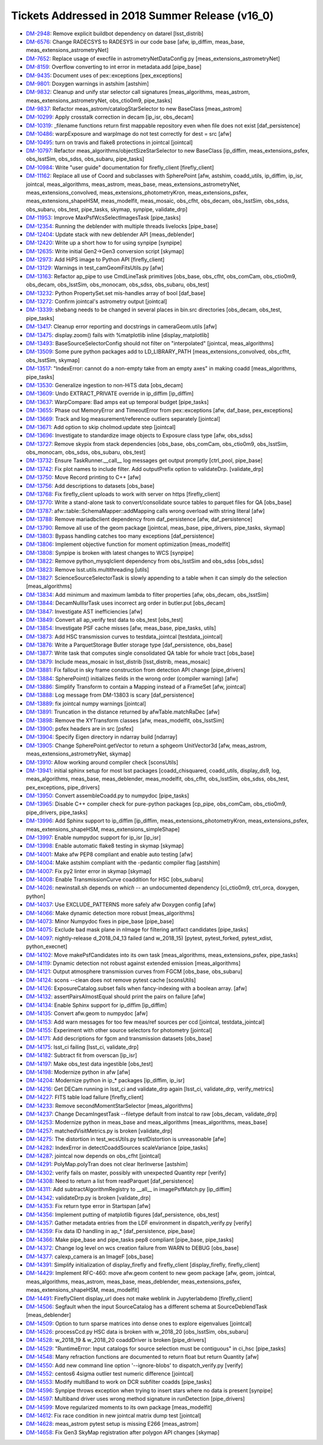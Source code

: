 .. _release-v16-0-tickets:

Tickets Addressed in 2018 Summer Release (v16_0)
================================================

- `DM-2948 <https://jira.lsstcorp.org/browse/DM-2948>`_: Remove explicit buildbot dependency on datarel [lsst_distrib]
- `DM-6576 <https://jira.lsstcorp.org/browse/DM-6576>`_: Change RADECSYS to RADESYS in our code base [afw, ip_diffim, meas_base, meas_extensions_astrometryNet]
- `DM-7652 <https://jira.lsstcorp.org/browse/DM-7652>`_: Replace usage of execfile in astrometryNetDataConfig.py [meas_extensions_astrometryNet]
- `DM-8159 <https://jira.lsstcorp.org/browse/DM-8159>`_: Overflow converting to int error in metadata.add [pipe_base]
- `DM-9435 <https://jira.lsstcorp.org/browse/DM-9435>`_: Document uses of pex::exceptions [pex_exceptions]
- `DM-9801 <https://jira.lsstcorp.org/browse/DM-9801>`_: Doxygen warnings in astshim [astshim]
- `DM-9832 <https://jira.lsstcorp.org/browse/DM-9832>`_: Cleanup and unify star selector call signatures [meas_algorithms, meas_astrom, meas_extensions_astrometryNet, obs_ctio0m9, pipe_tasks]
- `DM-9837 <https://jira.lsstcorp.org/browse/DM-9837>`_: Refactor  meas_astrom/catalogStarSelector to new BaseClass [meas_astrom]
- `DM-10299 <https://jira.lsstcorp.org/browse/DM-10299>`_: Apply crosstalk correction in decam [ip_isr, obs_decam]
- `DM-10319 <https://jira.lsstcorp.org/browse/DM-10319>`_: _filename functions return first mappable repository even when file does not exist [daf_persistence]
- `DM-10486 <https://jira.lsstcorp.org/browse/DM-10486>`_: warpExposure and warpImage do not test correctly for dest = src [afw]
- `DM-10495 <https://jira.lsstcorp.org/browse/DM-10495>`_: turn on travis and flake8 protections in jointcal [jointcal]
- `DM-10797 <https://jira.lsstcorp.org/browse/DM-10797>`_: Refactor meas_algorithms/objectSizeStarSelector to new BaseClass [ip_diffim, meas_extensions_psfex, obs_lsstSim, obs_sdss, obs_subaru, pipe_tasks]
- `DM-10984 <https://jira.lsstcorp.org/browse/DM-10984>`_: Write "user guide" documentation for firefly_client [firefly_client]
- `DM-11162 <https://jira.lsstcorp.org/browse/DM-11162>`_: Replace all use of Coord and subclasses with SpherePoint [afw, astshim, coadd_utils, ip_diffim, ip_isr, jointcal, meas_algorithms, meas_astrom, meas_base, meas_extensions_astrometryNet, meas_extensions_convolved, meas_extensions_photometryKron, meas_extensions_psfex, meas_extensions_shapeHSM, meas_modelfit, meas_mosaic, obs_cfht, obs_decam, obs_lsstSim, obs_sdss, obs_subaru, obs_test, pipe_tasks, skymap, synpipe, validate_drp]
- `DM-11953 <https://jira.lsstcorp.org/browse/DM-11953>`_: Improve MaxPsfWcsSelectImagesTask [pipe_tasks]
- `DM-12354 <https://jira.lsstcorp.org/browse/DM-12354>`_: Running the deblender with multiple threads livelocks [pipe_base]
- `DM-12404 <https://jira.lsstcorp.org/browse/DM-12404>`_: Update stack with new deblender API [meas_deblender]
- `DM-12420 <https://jira.lsstcorp.org/browse/DM-12420>`_: Write up a short how to for using synpipe [synpipe]
- `DM-12635 <https://jira.lsstcorp.org/browse/DM-12635>`_: Write initial Gen2->Gen3 conversion script [skymap]
- `DM-12973 <https://jira.lsstcorp.org/browse/DM-12973>`_: Add HiPS image to Python API [firefly_client]
- `DM-13129 <https://jira.lsstcorp.org/browse/DM-13129>`_: Warnings in test_camGeomFitsUtils.py  [afw]
- `DM-13163 <https://jira.lsstcorp.org/browse/DM-13163>`_: Refactor ap_pipe to use CmdLineTask primitives [obs_base, obs_cfht, obs_comCam, obs_ctio0m9, obs_decam, obs_lsstSim, obs_monocam, obs_sdss, obs_subaru, obs_test]
- `DM-13232 <https://jira.lsstcorp.org/browse/DM-13232>`_: Python PropertySet.set mis-handles array of bool [daf_base]
- `DM-13272 <https://jira.lsstcorp.org/browse/DM-13272>`_: Confirm jointcal's astrometry output [jointcal]
- `DM-13339 <https://jira.lsstcorp.org/browse/DM-13339>`_: shebang needs to be changed in several places in bin.src directories [obs_decam, obs_test, pipe_tasks]
- `DM-13417 <https://jira.lsstcorp.org/browse/DM-13417>`_: Cleanup error reporting and docstrings in cameraGeom.utils [afw]
- `DM-13475 <https://jira.lsstcorp.org/browse/DM-13475>`_: display.zoom() fails with %matplotlib inline [display_matplotlib]
- `DM-13493 <https://jira.lsstcorp.org/browse/DM-13493>`_: BaseSourceSelectorConfig should not filter on "interpolated" [jointcal, meas_algorithms]
- `DM-13509 <https://jira.lsstcorp.org/browse/DM-13509>`_: Some pure python packages add to LD_LIBRARY_PATH [meas_extensions_convolved, obs_cfht, obs_lsstSim, skymap]
- `DM-13517 <https://jira.lsstcorp.org/browse/DM-13517>`_: "IndexError: cannot do a non-empty take from an empty axes" in making coadd [meas_algorithms, pipe_tasks]
- `DM-13530 <https://jira.lsstcorp.org/browse/DM-13530>`_: Generalize ingestion to non-HiTS data [obs_decam]
- `DM-13609 <https://jira.lsstcorp.org/browse/DM-13609>`_: Undo EXTRACT_PRIVATE override in ip_diffim [ip_diffim]
- `DM-13637 <https://jira.lsstcorp.org/browse/DM-13637>`_: WarpCompare: Bad amps eat up temporal budget [pipe_tasks]
- `DM-13655 <https://jira.lsstcorp.org/browse/DM-13655>`_: Phase out MemoryError and TimeoutError from pex::exceptions [afw, daf_base, pex_exceptions]
- `DM-13669 <https://jira.lsstcorp.org/browse/DM-13669>`_: Track and log measurement/reference outliers separately [jointcal]
- `DM-13671 <https://jira.lsstcorp.org/browse/DM-13671>`_: Add option to skip cholmod.update step [jointcal]
- `DM-13696 <https://jira.lsstcorp.org/browse/DM-13696>`_: Investigate to standardize image objects to Exposure class type [afw, obs_sdss]
- `DM-13727 <https://jira.lsstcorp.org/browse/DM-13727>`_: Remove skypix from stack dependencies [obs_base, obs_comCam, obs_ctio0m9, obs_lsstSim, obs_monocam, obs_sdss, obs_subaru, obs_test]
- `DM-13732 <https://jira.lsstcorp.org/browse/DM-13732>`_: Ensure TaskRunner.__call__ log messages get output promptly [ctrl_pool, pipe_base]
- `DM-13742 <https://jira.lsstcorp.org/browse/DM-13742>`_: Fix plot names to include filter. Add outputPrefix option to validateDrp. [validate_drp]
- `DM-13750 <https://jira.lsstcorp.org/browse/DM-13750>`_: Move Record printing to C++ [afw]
- `DM-13756 <https://jira.lsstcorp.org/browse/DM-13756>`_: Add descriptions to datasets [obs_base]
- `DM-13768 <https://jira.lsstcorp.org/browse/DM-13768>`_: Fix firefly_client uploads to work with server on https [firefly_client]
- `DM-13770 <https://jira.lsstcorp.org/browse/DM-13770>`_: Write a stand-alone task to convert/consolidate source tables to parquet files for QA [obs_base]
- `DM-13787 <https://jira.lsstcorp.org/browse/DM-13787>`_: afw::table::SchemaMapper::addMapping calls wrong overload with string literal [afw]
- `DM-13788 <https://jira.lsstcorp.org/browse/DM-13788>`_: Remove mariadbclient dependency from daf_persistence [afw, daf_persistence]
- `DM-13790 <https://jira.lsstcorp.org/browse/DM-13790>`_: Remove all use of the geom package [jointcal, meas_base, pipe_drivers, pipe_tasks, skymap]
- `DM-13803 <https://jira.lsstcorp.org/browse/DM-13803>`_: Bypass handling catches too many exceptions [daf_persistence]
- `DM-13806 <https://jira.lsstcorp.org/browse/DM-13806>`_: Implement objective function for moment optimization [meas_modelfit]
- `DM-13808 <https://jira.lsstcorp.org/browse/DM-13808>`_: Synpipe is broken with latest changes to WCS [synpipe]
- `DM-13822 <https://jira.lsstcorp.org/browse/DM-13822>`_: Remove python_mysqlclient dependency from obs_lsstSim and obs_sdss [obs_sdss]
- `DM-13823 <https://jira.lsstcorp.org/browse/DM-13823>`_: Remove lsst.utils.multithreading [utils]
- `DM-13827 <https://jira.lsstcorp.org/browse/DM-13827>`_: ScienceSourceSelectorTask is slowly appending to a table when it can simply do the selection [meas_algorithms]
- `DM-13834 <https://jira.lsstcorp.org/browse/DM-13834>`_: Add minimum and maximum lambda to filter properties [afw, obs_decam, obs_lsstSim]
- `DM-13844 <https://jira.lsstcorp.org/browse/DM-13844>`_: DecamNullIsrTask uses incorrect arg order in butler.put [obs_decam]
- `DM-13847 <https://jira.lsstcorp.org/browse/DM-13847>`_: Investigate AST inefficiencies [afw]
- `DM-13849 <https://jira.lsstcorp.org/browse/DM-13849>`_: Convert all ap_verify test data to obs_test [obs_test]
- `DM-13854 <https://jira.lsstcorp.org/browse/DM-13854>`_: Investigate PSF cache misses [afw, meas_base, pipe_tasks, utils]
- `DM-13873 <https://jira.lsstcorp.org/browse/DM-13873>`_: Add HSC transmission curves to testdata_jointcal [testdata_jointcal]
- `DM-13876 <https://jira.lsstcorp.org/browse/DM-13876>`_: Write a ParquetStorage Butler storage type [daf_persistence, obs_base]
- `DM-13877 <https://jira.lsstcorp.org/browse/DM-13877>`_: Write task that computes single consolidated QA table for whole tract [obs_base]
- `DM-13879 <https://jira.lsstcorp.org/browse/DM-13879>`_: Include meas_mosaic in lsst_distrib [lsst_distrib, meas_mosaic]
- `DM-13881 <https://jira.lsstcorp.org/browse/DM-13881>`_: Fix fallout in sky frame construction from detection API change [pipe_drivers]
- `DM-13884 <https://jira.lsstcorp.org/browse/DM-13884>`_: SpherePoint() initializes fields in the wrong order (compiler warning) [afw]
- `DM-13886 <https://jira.lsstcorp.org/browse/DM-13886>`_: Simplify Transform to contain a Mapping instead of a FrameSet [afw, jointcal]
- `DM-13888 <https://jira.lsstcorp.org/browse/DM-13888>`_: Log message from DM-13803 is scary [daf_persistence]
- `DM-13889 <https://jira.lsstcorp.org/browse/DM-13889>`_: fix jointcal numpy warnings [jointcal]
- `DM-13891 <https://jira.lsstcorp.org/browse/DM-13891>`_: Truncation in the distance returned by afwTable.matchRaDec  [afw]
- `DM-13898 <https://jira.lsstcorp.org/browse/DM-13898>`_: Remove the XYTransform classes [afw, meas_modelfit, obs_lsstSim]
- `DM-13900 <https://jira.lsstcorp.org/browse/DM-13900>`_: psfex headers are in src [psfex]
- `DM-13904 <https://jira.lsstcorp.org/browse/DM-13904>`_: Specify Eigen directory in ndarray build [ndarray]
- `DM-13905 <https://jira.lsstcorp.org/browse/DM-13905>`_: Change SpherePoint.getVector to return a sphgeom UnitVector3d [afw, meas_astrom, meas_extensions_astrometryNet, skymap]
- `DM-13910 <https://jira.lsstcorp.org/browse/DM-13910>`_: Allow working around compiler check [sconsUtils]
- `DM-13941 <https://jira.lsstcorp.org/browse/DM-13941>`_: initial sphinx setup for most lsst packages [coadd_chisquared, coadd_utils, display_ds9, log, meas_algorithms, meas_base, meas_deblender, meas_modelfit, obs_cfht, obs_lsstSim, obs_sdss, obs_test, pex_exceptions, pipe_drivers]
- `DM-13950 <https://jira.lsstcorp.org/browse/DM-13950>`_: Convert assembleCoadd.py to numpydoc [pipe_tasks]
- `DM-13965 <https://jira.lsstcorp.org/browse/DM-13965>`_: Disable C++ compiler check for pure-python packages [cp_pipe, obs_comCam, obs_ctio0m9, pipe_drivers, pipe_tasks]
- `DM-13996 <https://jira.lsstcorp.org/browse/DM-13996>`_: Add Sphinx support to ip_diffim [ip_diffim, meas_extensions_photometryKron, meas_extensions_psfex, meas_extensions_shapeHSM, meas_extensions_simpleShape]
- `DM-13997 <https://jira.lsstcorp.org/browse/DM-13997>`_: Enable numpydoc support for ip_isr [ip_isr]
- `DM-13998 <https://jira.lsstcorp.org/browse/DM-13998>`_: Enable automatic flake8 testing in skymap [skymap]
- `DM-14001 <https://jira.lsstcorp.org/browse/DM-14001>`_: Make afw PEP8 compliant and enable auto testing [afw]
- `DM-14004 <https://jira.lsstcorp.org/browse/DM-14004>`_: Make astshim compliant with the -pedantic compiler flag [astshim]
- `DM-14007 <https://jira.lsstcorp.org/browse/DM-14007>`_: Fix py2 linter error in skymap [skymap]
- `DM-14008 <https://jira.lsstcorp.org/browse/DM-14008>`_: Enable TransmissionCurve coaddition for HSC [obs_subaru]
- `DM-14026 <https://jira.lsstcorp.org/browse/DM-14026>`_: newinstall.sh depends on `which` -- an undocumented dependency [ci_ctio0m9, ctrl_orca, doxygen, python]
- `DM-14037 <https://jira.lsstcorp.org/browse/DM-14037>`_: Use EXCLUDE_PATTERNS more safely afw Doxygen config [afw]
- `DM-14066 <https://jira.lsstcorp.org/browse/DM-14066>`_: Make dynamic detection more robust [meas_algorithms]
- `DM-14073 <https://jira.lsstcorp.org/browse/DM-14073>`_: Minor Numpydoc fixes in pipe_base [pipe_base]
- `DM-14075 <https://jira.lsstcorp.org/browse/DM-14075>`_: Exclude bad mask plane in nImage for filtering artifact candidates [pipe_tasks]
- `DM-14097 <https://jira.lsstcorp.org/browse/DM-14097>`_: nightly-release d_2018_04_13 failed (and w_2018_15) [pytest, pytest_forked, pytest_xdist, python_execnet]
- `DM-14102 <https://jira.lsstcorp.org/browse/DM-14102>`_: Move makePsfCandidates into its own task [meas_algorithms, meas_extensions_psfex, pipe_tasks]
- `DM-14119 <https://jira.lsstcorp.org/browse/DM-14119>`_: Dynamic detection not robust against extended emission [meas_algorithms]
- `DM-14121 <https://jira.lsstcorp.org/browse/DM-14121>`_: Output atmosphere transmission curves from FGCM [obs_base, obs_subaru]
- `DM-14124 <https://jira.lsstcorp.org/browse/DM-14124>`_: scons --clean does not remove pytest cache [sconsUtils]
- `DM-14126 <https://jira.lsstcorp.org/browse/DM-14126>`_: ExposureCatalog.subset fails when fancy-indexing with a boolean array. [afw]
- `DM-14132 <https://jira.lsstcorp.org/browse/DM-14132>`_: assertPairsAlmostEqual should print the pairs on failure [afw]
- `DM-14134 <https://jira.lsstcorp.org/browse/DM-14134>`_: Enable Sphinx support for ip_diffim [ip_diffim]
- `DM-14135 <https://jira.lsstcorp.org/browse/DM-14135>`_: Convert afw.geom to numpydoc [afw]
- `DM-14153 <https://jira.lsstcorp.org/browse/DM-14153>`_: Add warn messages for too few meas/ref sources per ccd [jointcal, testdata_jointcal]
- `DM-14155 <https://jira.lsstcorp.org/browse/DM-14155>`_: Experiment with other source selectors for photometry [jointcal]
- `DM-14171 <https://jira.lsstcorp.org/browse/DM-14171>`_: Add descriptions for fgcm and transmission datasets [obs_base]
- `DM-14175 <https://jira.lsstcorp.org/browse/DM-14175>`_: lsst_ci failing [lsst_ci, validate_drp]
- `DM-14182 <https://jira.lsstcorp.org/browse/DM-14182>`_: Subtract fit from overscan [ip_isr]
- `DM-14197 <https://jira.lsstcorp.org/browse/DM-14197>`_: Make obs_test data ingestible [obs_test]
- `DM-14198 <https://jira.lsstcorp.org/browse/DM-14198>`_: Modernize python in afw [afw]
- `DM-14204 <https://jira.lsstcorp.org/browse/DM-14204>`_: Modernize python in ip_* packages [ip_diffim, ip_isr]
- `DM-14216 <https://jira.lsstcorp.org/browse/DM-14216>`_: Get DECam running in lsst_ci and validate_drp again [lsst_ci, validate_drp, verify_metrics]
- `DM-14227 <https://jira.lsstcorp.org/browse/DM-14227>`_: FITS table load failure [firefly_client]
- `DM-14233 <https://jira.lsstcorp.org/browse/DM-14233>`_: Remove secondMomentStarSelector [meas_algorithms]
- `DM-14237 <https://jira.lsstcorp.org/browse/DM-14237>`_: Change DecamIngestTask --filetype default from instcal to raw [obs_decam, validate_drp]
- `DM-14253 <https://jira.lsstcorp.org/browse/DM-14253>`_: Modernize python in meas_base and meas_algorithms [meas_algorithms, meas_base]
- `DM-14257 <https://jira.lsstcorp.org/browse/DM-14257>`_: matchedVisitMetrics.py is broken  [validate_drp]
- `DM-14275 <https://jira.lsstcorp.org/browse/DM-14275>`_: The distortion in test_wcsUtils.py testDistortion is unreasonable [afw]
- `DM-14282 <https://jira.lsstcorp.org/browse/DM-14282>`_: IndexError in detectCoaddSources scaleVariance [pipe_tasks]
- `DM-14287 <https://jira.lsstcorp.org/browse/DM-14287>`_: jointcal now depends on obs_cfht [jointcal]
- `DM-14291 <https://jira.lsstcorp.org/browse/DM-14291>`_: PolyMap.polyTran does not clear IterInverse [astshim]
- `DM-14302 <https://jira.lsstcorp.org/browse/DM-14302>`_: verify fails on master, possibly with unexpected Quantity repr [verify]
- `DM-14308 <https://jira.lsstcorp.org/browse/DM-14308>`_: Need to return a list from readParquet [daf_persistence]
- `DM-14311 <https://jira.lsstcorp.org/browse/DM-14311>`_: Add subtractAlgorithmRegistry to __all__ in imagePsfMatch.py [ip_diffim]
- `DM-14342 <https://jira.lsstcorp.org/browse/DM-14342>`_: validateDrp.py is broken [validate_drp]
- `DM-14353 <https://jira.lsstcorp.org/browse/DM-14353>`_: Fix return type error in Startspan [afw]
- `DM-14356 <https://jira.lsstcorp.org/browse/DM-14356>`_: Implement putting of matplotlib figures [daf_persistence, obs_test]
- `DM-14357 <https://jira.lsstcorp.org/browse/DM-14357>`_: Gather metadata entries from the LDF environment in dispatch_verify.py [verify]
- `DM-14359 <https://jira.lsstcorp.org/browse/DM-14359>`_: Fix data ID handling in ap_* [daf_persistence, pipe_base]
- `DM-14366 <https://jira.lsstcorp.org/browse/DM-14366>`_: Make pipe_base and pipe_tasks pep8 compliant [pipe_base, pipe_tasks]
- `DM-14372 <https://jira.lsstcorp.org/browse/DM-14372>`_: Change log level on wcs creation failure from WARN to DEBUG [obs_base]
- `DM-14377 <https://jira.lsstcorp.org/browse/DM-14377>`_: calexp_camera is an ImageF [obs_base]
- `DM-14391 <https://jira.lsstcorp.org/browse/DM-14391>`_: Simplify initialization of display_firefly and firefly_client [display_firefly, firefly_client]
- `DM-14429 <https://jira.lsstcorp.org/browse/DM-14429>`_: Implement RFC-460: move afw.geom content to new geom package [afw, geom, jointcal, meas_algorithms, meas_astrom, meas_base, meas_deblender, meas_extensions_psfex, meas_extensions_shapeHSM, meas_modelfit]
- `DM-14491 <https://jira.lsstcorp.org/browse/DM-14491>`_: FireflyClient display_url does not make weblink in Jupyterlabdemo [firefly_client]
- `DM-14506 <https://jira.lsstcorp.org/browse/DM-14506>`_: Segfault when the input SourceCatalog has a different schema at SourceDeblendTask [meas_deblender]
- `DM-14509 <https://jira.lsstcorp.org/browse/DM-14509>`_: Option to turn sparse matrices into dense ones to explore eigenvalues [jointcal]
- `DM-14526 <https://jira.lsstcorp.org/browse/DM-14526>`_: processCcd.py HSC data is broken with w_2018_20 [obs_lsstSim, obs_subaru]
- `DM-14528 <https://jira.lsstcorp.org/browse/DM-14528>`_: w_2018_19 & w_2018_20 coaddDriver is broken [pipe_drivers]
- `DM-14529 <https://jira.lsstcorp.org/browse/DM-14529>`_: "RuntimeError: Input catalogs for source selection must be contiguous" in ci_hsc [pipe_tasks]
- `DM-14548 <https://jira.lsstcorp.org/browse/DM-14548>`_: Many refraction functions are documented to return float but return Quantity [afw]
- `DM-14550 <https://jira.lsstcorp.org/browse/DM-14550>`_: Add new command line option '--ignore-blobs' to dispatch_verify.py [verify]
- `DM-14552 <https://jira.lsstcorp.org/browse/DM-14552>`_: centos6 4sigma outlier test numeric difference [jointcal]
- `DM-14553 <https://jira.lsstcorp.org/browse/DM-14553>`_: Modify multiBand to work on DCR subfilter coadds [pipe_tasks]
- `DM-14596 <https://jira.lsstcorp.org/browse/DM-14596>`_: Synpipe throws exception when trying to insert stars where no data is present [synpipe]
- `DM-14597 <https://jira.lsstcorp.org/browse/DM-14597>`_: Multiband driver uses wrong method signature in runDetection [pipe_drivers]
- `DM-14599 <https://jira.lsstcorp.org/browse/DM-14599>`_: Move regularized moments to its own package [meas_modelfit]
- `DM-14612 <https://jira.lsstcorp.org/browse/DM-14612>`_: Fix race condition in new jointcal matrix dump test [jointcal]
- `DM-14628 <https://jira.lsstcorp.org/browse/DM-14628>`_: meas_astrom pytest setup is missing E266 [meas_astrom]
- `DM-14658 <https://jira.lsstcorp.org/browse/DM-14658>`_: Fix Gen3 SkyMap registration after polygon API changes [skymap]
